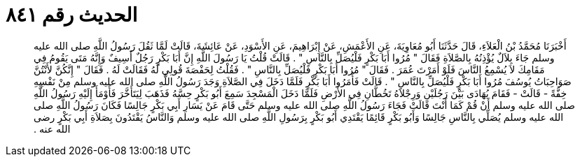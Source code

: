 
= الحديث رقم ٨٤١

[quote.hadith]
أَخْبَرَنَا مُحَمَّدُ بْنُ الْعَلاَءِ، قَالَ حَدَّثَنَا أَبُو مُعَاوِيَةَ، عَنِ الأَعْمَشِ، عَنْ إِبْرَاهِيمَ، عَنِ الأَسْوَدِ، عَنْ عَائِشَةَ، قَالَتْ لَمَّا ثَقُلَ رَسُولُ اللَّهِ صلى الله عليه وسلم جَاءَ بِلاَلٌ يُؤْذِنُهُ بِالصَّلاَةِ فَقَالَ ‏"‏ مُرُوا أَبَا بَكْرٍ فَلْيُصَلِّ بِالنَّاسِ ‏"‏ ‏.‏ قَالَتْ قُلْتُ يَا رَسُولَ اللَّهِ إِنَّ أَبَا بَكْرٍ رَجُلٌ أَسِيفٌ وَإِنَّهُ مَتَى يَقُومُ فِي مَقَامِكَ لاَ يُسْمِعُ النَّاسَ فَلَوْ أَمَرْتَ عُمَرَ ‏.‏ فَقَالَ ‏"‏ مُرُوا أَبَا بَكْرٍ فَلْيُصَلِّ بِالنَّاسِ ‏"‏ ‏.‏ فَقُلْتُ لِحَفْصَةَ قُولِي لَهُ فَقَالَتْ لَهُ ‏.‏ فَقَالَ ‏"‏ إِنَّكُنَّ لأَنْتُنَّ صَوَاحِبَاتُ يُوسُفَ مُرُوا أَبَا بَكْرٍ فَلْيُصَلِّ بِالنَّاسِ ‏"‏ ‏.‏ قَالَتْ فَأَمَرُوا أَبَا بَكْرٍ فَلَمَّا دَخَلَ فِي الصَّلاَةِ وَجَدَ رَسُولُ اللَّهِ صلى الله عليه وسلم مِنْ نَفْسِهِ خِفَّةً - قَالَتْ - فَقَامَ يُهَادَى بَيْنَ رَجُلَيْنِ وَرِجْلاَهُ تَخُطَّانِ فِي الأَرْضِ فَلَمَّا دَخَلَ الْمَسْجِدَ سَمِعَ أَبُو بَكْرٍ حِسَّهُ فَذَهَبَ لِيَتَأَخَّرَ فَأَوْمَأَ إِلَيْهِ رَسُولُ اللَّهِ صلى الله عليه وسلم أَنْ قُمْ كَمَا أَنْتَ قَالَتْ فَجَاءَ رَسُولُ اللَّهِ صلى الله عليه وسلم حَتَّى قَامَ عَنْ يَسَارِ أَبِي بَكْرٍ جَالِسًا فَكَانَ رَسُولُ اللَّهِ صلى الله عليه وسلم يُصَلِّي بِالنَّاسِ جَالِسًا وَأَبُو بَكْرٍ قَائِمًا يَقْتَدِي أَبُو بَكْرٍ بِرَسُولِ اللَّهِ صلى الله عليه وسلم وَالنَّاسُ يَقْتَدُونَ بِصَلاَةِ أَبِي بَكْرٍ رضى الله عنه ‏.‏